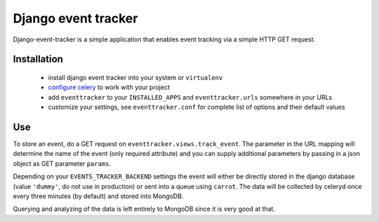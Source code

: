 ====================
Django event tracker
====================

Django-event-tracker is a simple application that enables event tracking via a
simple HTTP GET request.

Installation
============

 * install django event tracker into your system or ``virtualenv``
 * `configure celery`_ to work with your project
 * add ``eventtracker`` to your ``INSTALLED_APPS`` and ``eventtracker.urls``
   somewhere in your URLs
 * customize your settings, see ``eventtracker.conf`` for complete list of
   options and their default values

.. _`configure celery`: http://celeryproject.org/introduction.html#configuring-your-django-project-to-use-celery

Use
===

To store an event, do a GET request on ``eventtracker.views.track_event``. The
parameter in the URL mapping will determine the name of the event (only
required attribute) and you can supply additional parameters by passing in a
json object as GET parameter ``params``.

Depending on your ``EVENTS_TRACKER_BACKEND`` settings the event will either be
directly stored in the django database (value ``'dummy'``, do not use in
production) or sent into a queue using ``carrot``. The data will be collected
by celeryd once every three minutes (by default) and stored into MongoDB.

Querying and analyzing of the data is left entirely to MongoDB since it is very
good at that.


